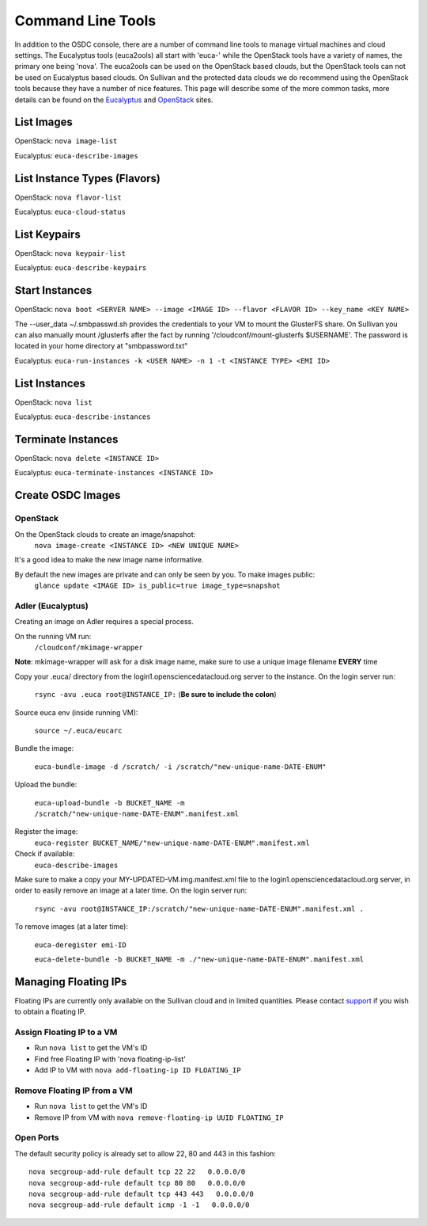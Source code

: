 Command Line Tools
=====================

In addition to the OSDC console, there are a number of command line tools to manage virtual machines and cloud settings. The Eucalyptus tools (euca2ools) all start with 'euca-' while the OpenStack tools have a variety of names, the primary one being 'nova'. The euca2ools can be used on the OpenStack based clouds, but the OpenStack tools can not be used on Eucalyptus based clouds. On Sullivan and the protected data clouds we do recommend using the OpenStack tools because they have a number of nice features. This page will describe some of the more common tasks, more details can be found on the `Eucalyptus <http://www.eucalyptus.com/>`_ and `OpenStack <http://www.openstack.org/>`_ sites.

List Images
--------------
OpenStack: ``nova image-list``

Eucalyptus: ``euca-describe-images``


List Instance Types (Flavors)
------------------------------
OpenStack: ``nova flavor-list``

Eucalyptus: ``euca-cloud-status``

List Keypairs
--------------

OpenStack: ``nova keypair-list``

Eucalyptus: ``euca-describe-keypairs``

Start Instances
-------------------
OpenStack: ``nova boot <SERVER NAME> --image <IMAGE ID> --flavor <FLAVOR ID> --key_name <KEY NAME>``

The --user_data ~/.smbpasswd.sh provides the credentials to your VM to mount the GlusterFS share.
On Sullivan you can also manually mount /glusterfs after the fact by running '/cloudconf/mount-glusterfs $USERNAME'.  The password is located in your home directory at "smbpassword.txt"

Eucalyptus: ``euca-run-instances -k <USER NAME> -n 1 -t <INSTANCE TYPE> <EMI ID>``

List Instances
------------------
OpenStack: ``nova list``

Eucalyptus: ``euca-describe-instances``

Terminate Instances
----------------------
OpenStack: ``nova delete <INSTANCE ID>``

Eucalyptus: ``euca-terminate-instances <INSTANCE ID>``

Create OSDC Images
--------------------
OpenStack
~~~~~~~~~
On the OpenStack clouds to create an image/snapshot:
  ``nova image-create <INSTANCE ID> <NEW UNIQUE NAME>``

It's a good idea to make the new image name informative.

By default the new images are private and can only be seen by you. To make images public:
  ``glance update <IMAGE ID> is_public=true image_type=snapshot``

Adler (Eucalyptus)
~~~~~~~~~~~~~~~~~~
Creating an image on Adler requires a special process.

On the running VM run:
  ``/cloudconf/mkimage-wrapper``

**Note**: mkimage-wrapper will ask for a disk image name, make sure to use a unique image filename **EVERY** time

Copy your .euca/ directory from the login1.opensciencedatacloud.org server to the instance. On the login server run:

  ``rsync -avu .euca root@INSTANCE_IP:`` (**Be sure to include the colon**)

Source euca env (inside running VM):

  ``source ~/.euca/eucarc``

Bundle the image:

  ``euca-bundle-image -d /scratch/ -i /scratch/"new-unique-name-DATE-ENUM"``

Upload the bundle:

  ``euca-upload-bundle -b BUCKET_NAME -m /scratch/"new-unique-name-DATE-ENUM".manifest.xml``

Register the image:
  ``euca-register BUCKET_NAME/"new-unique-name-DATE-ENUM".manifest.xml``

Check if available:
  ``euca-describe-images``

Make sure to make a copy your MY-UPDATED-VM.img.manifest.xml file to the login1.opensciencedatacloud.org server, in order to easily remove an image at a later time. On the login server run:

  ``rsync -avu root@INSTANCE_IP:/scratch/"new-unique-name-DATE-ENUM".manifest.xml .``

To remove images (at a later time):

  ``euca-deregister emi-ID``

  ``euca-delete-bundle -b BUCKET_NAME -m ./"new-unique-name-DATE-ENUM".manifest.xml``



Managing Floating IPs 
----------------------
Floating IPs are currently only available on the Sullivan cloud and in limited quantities.  
Please contact `support <support@opensciencedatacloud.org>`_ if you wish to obtain a floating IP.


Assign Floating IP to a VM
~~~~~~~~~~~~~~~~~~~~~~~~~~~~
*  Run ``nova list`` to get the VM's ID
*  Find free Floating IP with 'nova floating-ip-list'
*  Add IP to VM with ``nova add-floating-ip ID FLOATING_IP``


Remove Floating IP from a VM
~~~~~~~~~~~~~~~~~~~~~~~~~~~~
*  Run ``nova list`` to get the VM's ID
*  Remove IP from VM with ``nova remove-floating-ip UUID FLOATING_IP``

Open Ports
~~~~~~~~~~~
The default security policy is already set to allow 22, 80 and 443 in this fashion::

    nova secgroup-add-rule default tcp 22 22   0.0.0.0/0
    nova secgroup-add-rule default tcp 80 80   0.0.0.0/0
    nova secgroup-add-rule default tcp 443 443   0.0.0.0/0
    nova secgroup-add-rule default icmp -1 -1   0.0.0.0/0


